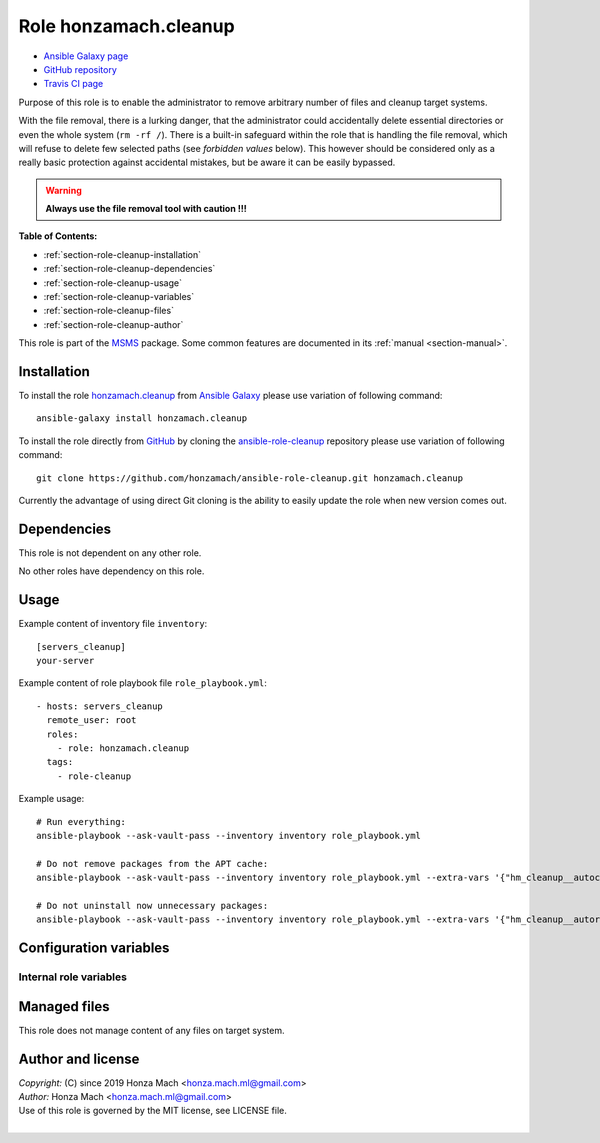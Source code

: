 .. _section-role-cleanup:

Role **honzamach.cleanup**
================================================================================

* `Ansible Galaxy page <https://galaxy.ansible.com/honzamach/cleanup>`__
* `GitHub repository <https://github.com/honzamach/ansible-role-cleanup>`__
* `Travis CI page <https://travis-ci.org/honzamach/ansible-role-cleanup>`__

Purpose of this role is to enable the administrator to remove arbitrary number
of files and cleanup target systems.

With the file removal, there is a lurking danger, that the administrator could
accidentally delete essential directories or even the whole system (``rm -rf /``).
There is a built-in safeguard within the role that is handling the file removal,
which will refuse to delete few selected paths (see *forbidden values* below).
This however should be considered only as a really basic protection against
accidental mistakes, but be aware it can be easily bypassed.

.. warning::

    **Always use the file removal tool with caution !!!**

**Table of Contents:**

* :ref:`section-role-cleanup-installation`
* :ref:`section-role-cleanup-dependencies`
* :ref:`section-role-cleanup-usage`
* :ref:`section-role-cleanup-variables`
* :ref:`section-role-cleanup-files`
* :ref:`section-role-cleanup-author`

This role is part of the `MSMS <https://github.com/honzamach/msms>`__ package.
Some common features are documented in its :ref:`manual <section-manual>`.


.. _section-role-cleanup-installation:

Installation
--------------------------------------------------------------------------------

To install the role `honzamach.cleanup <https://galaxy.ansible.com/honzamach/cleanup>`__
from `Ansible Galaxy <https://galaxy.ansible.com/>`__ please use variation of
following command::

    ansible-galaxy install honzamach.cleanup

To install the role directly from `GitHub <https://github.com>`__ by cloning the
`ansible-role-cleanup <https://github.com/honzamach/ansible-role-cleanup>`__
repository please use variation of following command::

    git clone https://github.com/honzamach/ansible-role-cleanup.git honzamach.cleanup

Currently the advantage of using direct Git cloning is the ability to easily update
the role when new version comes out.


.. _section-role-cleanup-dependencies:

Dependencies
--------------------------------------------------------------------------------

This role is not dependent on any other role.

No other roles have dependency on this role.


.. _section-role-cleanup-usage:

Usage
--------------------------------------------------------------------------------

Example content of inventory file ``inventory``::

    [servers_cleanup]
    your-server

Example content of role playbook file ``role_playbook.yml``::

    - hosts: servers_cleanup
      remote_user: root
      roles:
        - role: honzamach.cleanup
      tags:
        - role-cleanup

Example usage::

    # Run everything:
    ansible-playbook --ask-vault-pass --inventory inventory role_playbook.yml

    # Do not remove packages from the APT cache:
    ansible-playbook --ask-vault-pass --inventory inventory role_playbook.yml --extra-vars '{"hm_cleanup__autoclean":false}'

    # Do not uninstall now unnecessary packages:
    ansible-playbook --ask-vault-pass --inventory inventory role_playbook.yml --extra-vars '{"hm_cleanup__autoremove":false}'


.. _section-role-cleanup-variables:

Configuration variables
--------------------------------------------------------------------------------


Internal role variables
~~~~~~~~~~~~~~~~~~~~~~~~~~~~~~~~~~~~~~~~~~~~~~~~~~~~~~~~~~~~~~~~~~~~~~~~~~~~~~~~


.. envvar:: hm_cleanup__autoclean

    Remove useless packages from the local APT cache.

    * *Datatype:* ``bool``
    * *Default:* ``true``

.. envvar:: hm_cleanup__autoremove

    Removing dependencies that are no longer required (automatically installed packages).

    * *Datatype:* ``bool``
    * *Default:* ``true``

.. envvar:: hm_cleanup__remove_files

    List of files, that MUST NOT be present on target system. Any file/directory
    on this list will be removed from the target host.

    * *Datatype:* ``list of strings``
    * *Default:* ``empty list``
    * *Forbidden values:* ``["/","/bin","/boot","/lib","/root","/sbin","/usr","/var"]``


.. _section-role-cleanup-files:

Managed files
--------------------------------------------------------------------------------

This role does not manage content of any files on target system.


.. _section-role-cleanup-author:

Author and license
--------------------------------------------------------------------------------

| *Copyright:* (C) since 2019 Honza Mach <honza.mach.ml@gmail.com>
| *Author:* Honza Mach <honza.mach.ml@gmail.com>
| Use of this role is governed by the MIT license, see LICENSE file.
|

